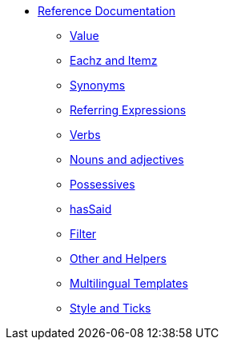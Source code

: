 * xref:intro.adoc[Reference Documentation]
** xref:value.adoc[Value]
** xref:eachz_itemz.adoc[Eachz and Itemz]
** xref:synonyms.adoc[Synonyms]
** xref:referring_expression.adoc[Referring Expressions]
** xref:verbs.adoc[Verbs]
** xref:nouns_adjectives.adoc[Nouns and adjectives]
** xref:possessives.adoc[Possessives]
** xref:recordSaid.adoc[hasSaid]
** xref:filter.adoc[Filter]
** xref:otherAndHelpers.adoc[Other and Helpers]
** xref:multilingual.adoc[Multilingual Templates]
** xref:style_and_tricks.adoc[Style and Ticks]
